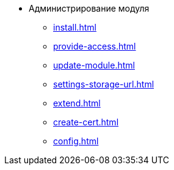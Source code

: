 * Администрирование модуля
** xref:install.adoc[]
** xref:provide-access.adoc[]
** xref:update-module.adoc[]
** xref:settings-storage-url.adoc[]
** xref:extend.adoc[]
** xref:create-cert.adoc[]
** xref:config.adoc[]
//* xref:.potential-errors.adoc[]